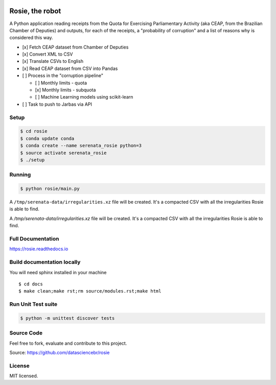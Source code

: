 .. image:: https://travis-ci.org/datasciencebr/rosie.svg?branch=master
   :target: https://travis-ci.org/datasciencebr/rosie
   :alt: Travis CI build status (Linux)

.. image:: https://readthedocs.org/projects/rosie/badge/?version=latest
   :target: http://rosie.readthedocs.io/en/latest/?badge=latest
   :alt: Documentation Status

.. image:: https://landscape.io/github/datasciencebr/rosie/master/landscape.svg?style=flat
   :target: https://landscape.io/github/datasciencebr/rosie/master
   :alt: Code Health


Rosie, the robot
================

A Python application reading receipts from the Quota for Exercising
Parliamentary Activity (aka CEAP, from the Brazilian Chamber of
Deputies) and outputs, for each of the receipts, a "probability of
corruption" and a list of reasons why is considered this way.

-  [x] Fetch CEAP dataset from Chamber of Deputies
-  [x] Convert XML to CSV
-  [x] Translate CSVs to English
-  [x] Read CEAP dataset from CSV into Pandas
-  [ ] Process in the "corruption pipeline"

   -  [ ] Monthly limits - quota
   -  [x] Monthly limits - subquota
   -  [ ] Machine Learning models using scikit-learn

-  [ ] Task to push to Jarbas via API

Setup
-----

.. code:: console

    $ cd rosie
    $ conda update conda
    $ conda create --name serenata_rosie python=3
    $ source activate serenata_rosie
    $ ./setup

Running
-------

.. code:: console

    $ python rosie/main.py

A ``/tmp/serenata-data/irregularities.xz`` file will be created. It's a
compacted CSV with all the irregularities Rosie is able to find.

A `/tmp/serenata-data/irregularities.xz` file will be created. It's a compacted CSV with all the irregularities Rosie is able to find.


Full Documentation
------------------

https://rosie.readthedocs.io

Build documentation locally
---------------------------

You will need sphinx installed in your machine

::

  $ cd docs
  $ make clean;make rst;rm source/modules.rst;make html
  

Run Unit Test suite
-------------------

.. code:: console

    $ python -m unittest discover tests


Source Code
-----------

Feel free to fork, evaluate and contribute to this project.

Source: https://github.com/datasciencebr/rosie

License
-------

MIT licensed.

